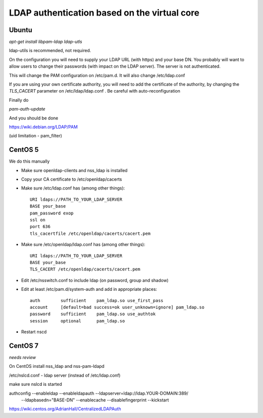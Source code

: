 =============================================
LDAP authentication based on the virtual core
=============================================



Ubuntu
------

`apt-get install libpam-ldap ldap-utls`


ldap-utils is recommended, not required.

On the configuration you will need to supply your LDAP URL (with https)
and your base DN. You probably will want to allow users to change their
passwords (with impact on the LDAP server). The server is not authenticated.

This will change the PAM configuration on /etc/pam.d. It will also
change /etc/ldap.conf

If you are using your own certificate authority, you will need to add
the certificate of the authority, by changing the `TLS_CACERT` parameter
on /etc/ldap/ldap.conf . Be careful with auto-reconfiguration

Finally do

`pam-auth-update`


And you should be done

https://wiki.debian.org/LDAP/PAM



(uid limitation - pam_filter)


CentOS 5
--------

We do this manually

* Make sure openldap-clients and nss_ldap is installed
* Copy your CA certificate to /etc/openldap/cacerts
* Make sure /etc/ldap.conf has (among other things)::

    URI ldaps://PATH_TO_YOUR_LDAP_SERVER
    BASE your_base
    pam_password exop
    ssl on
    port 636
    tls_cacertfile /etc/openldap/cacerts/cacert.pem

* Make sure /etc/openldap/ldap.conf has (among other things)::

    URI ldaps://PATH_TO_YOUR_LDAP_SERVER
    BASE your_base
    TLS_CACERT /etc/openldap/cacerts/cacert.pem
    
* Edit /etc/nsswitch.conf to include ldap (on password, group and shadow)
* Edit at least /etc/pam.d/system-auth and add in appropriate places::

    auth        sufficient    pam_ldap.so use_first_pass
    account     [default=bad success=ok user_unknown=ignore] pam_ldap.so
    password    sufficient    pam_ldap.so use_authtok
    session     optional      pam_ldap.so

* Restart nscd

CentOS 7
--------

*needs review*

On CentOS install nss_ldap and nss-pam-ldapd

/etc/nslcd.conf - ldap server (instead of /etc/ldap.conf)

make sure nslcd is started

authconfig --enableldap --enableldapauth --ldapserver=ldap://ldap.YOUR-DOMAIN:389/ \
  --ldapbasedn="BASE-DN" --enablecache --disablefingerprint --kickstart

https://wiki.centos.org/AdrianHall/CentralizedLDAPAuth
